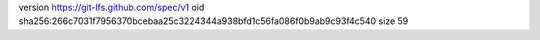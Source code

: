 version https://git-lfs.github.com/spec/v1
oid sha256:266c7031f7956370bcebaa25c3224344a938bfd1c56fa086f0b9ab9c93f4c540
size 59
